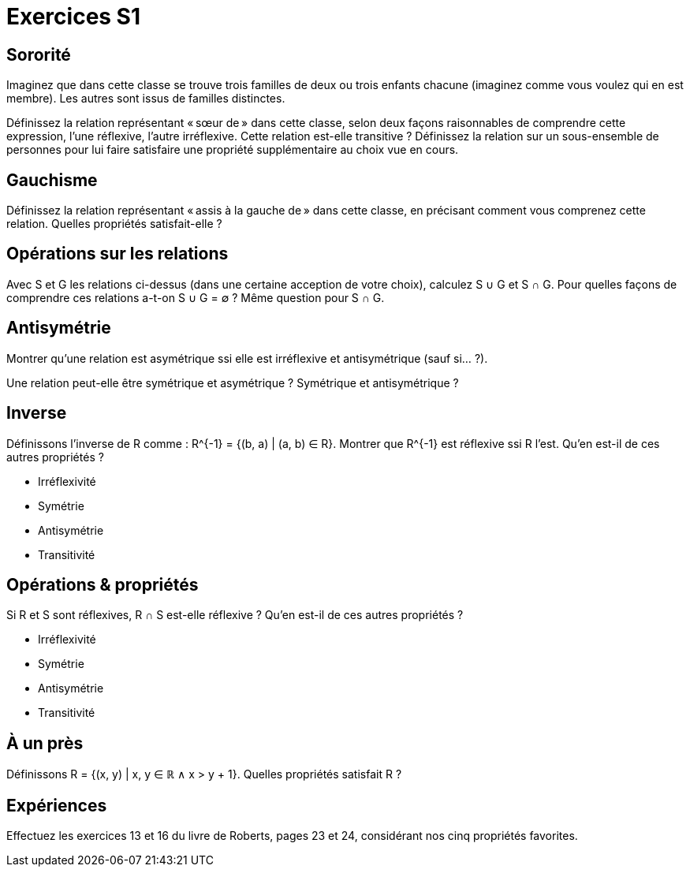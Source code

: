 = Exercices S1
:lang: fr

== Sororité
Imaginez que dans cette classe se trouve trois familles de deux ou trois enfants chacune (imaginez comme vous voulez qui en est membre). Les autres sont issus de familles distinctes.

Définissez la relation représentant « sœur de » dans cette classe, selon deux façons raisonnables de comprendre cette expression, l’une réflexive, l’autre irréflexive.
Cette relation est-elle transitive ?
Définissez la relation sur un sous-ensemble de personnes pour lui faire satisfaire une propriété supplémentaire au choix vue en cours.

== Gauchisme
Définissez la relation représentant « assis à la gauche de » dans cette classe, en précisant comment vous comprenez cette relation.
Quelles propriétés satisfait-elle ?

== Opérations sur les relations
Avec S et G les relations ci-dessus (dans une certaine acception de votre choix), calculez S ∪ G et S ∩ G. Pour quelles façons de comprendre ces relations a-t-on S ∪ G = ∅ ? Même question pour S ∩ G.

// Définissons la composition comme : A ∘ B = {(b_1, a_2) | (a_1, a_2) ∈ A ∧ (b_1, b_2) ∈ B ∧ a_1 = b_2}.

== Antisymétrie
Montrer qu’une relation est asymétrique ssi elle est irréflexive et antisymétrique (sauf si… ?).

Une relation peut-elle être symétrique et asymétrique ? Symétrique et antisymétrique ?

== Inverse
Définissons l’inverse de R comme : R^{-1} = {(b, a) | (a, b) ∈ R}.
Montrer que R^{-1} est réflexive ssi R l’est.
Qu’en est-il de ces autres propriétés ?

* Irréflexivité
* Symétrie
* Antisymétrie
* Transitivité

== Opérations & propriétés
Si R et S sont réflexives, R ∩ S est-elle réflexive ?
Qu’en est-il de ces autres propriétés ?

* Irréflexivité
* Symétrie
* Antisymétrie
* Transitivité

== À un près
Définissons R = {(x, y) | x, y ∈ ℝ ∧ x > y + 1}. Quelles propriétés satisfait R ?

== Expériences
Effectuez les exercices 13 et 16 du livre de Roberts, pages 23 et 24, considérant nos cinq propriétés favorites.
